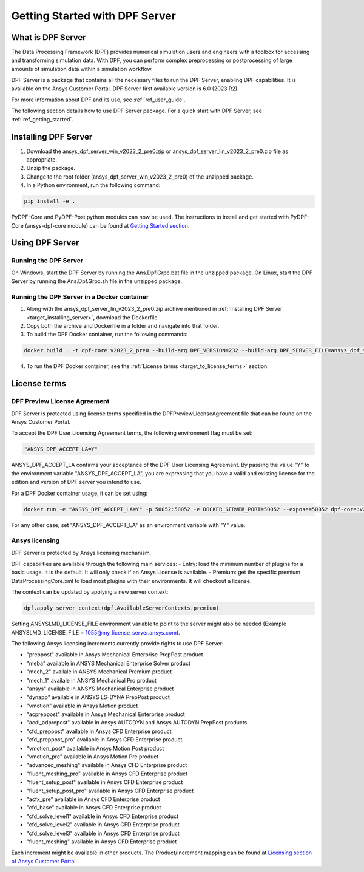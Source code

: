 .. _ref_getting_started_with_dpf_server:

===============================
Getting Started with DPF Server
===============================

What is DPF Server
------------------

The Data Processing Framework (DPF) provides numerical simulation users and engineers with a toolbox for accessing and transforming 
simulation data. With DPF, you can perform complex preprocessing or postprocessing of large amounts of simulation data within a 
simulation workflow.

DPF Server is a package that contains all the necessary files to run the DPF Server, enabling DPF capabilities. It is available 
on the Ansys Customer Portal. DPF Server first available version is 6.0 (2023 R2).

For more information about DPF and its use, see :ref:`ref_user_guide`. 

The following section details how to use DPF Server package. For a quick start with DPF Server, see :ref:`ref_getting_started`. 

Installing DPF Server
---------------------

.. _target_installing_server:

#. Download the ansys_dpf_server_win_v2023_2_pre0.zip or ansys_dpf_server_lin_v2023_2_pre0.zip file as appropriate.
#. Unzip the package.
#. Change to the root folder (ansys_dpf_server_win_v2023_2_pre0) of the unzipped package. 
#. In a Python environment, run the following command:

.. code::

    pip install -e . 
	
PyDPF-Core and PyDPF-Post python modules can now be used. The instructions to install and get started with PyDPF-Core 
(ansys-dpf-core module) can be found at `Getting Started section <https://dpf.docs.pyansys.com/getting_started/install.html>`_. 

Using DPF Server
----------------

Running the DPF Server
~~~~~~~~~~~~~~~~~~~~~~

On Windows, start the DPF Server by running the Ans.Dpf.Grpc.bat file in the unzipped package.
On Linux, start the DPF Server by running the Ans.Dpf.Grpc.sh file in the unzipped package.

Running the DPF Server in a Docker container
~~~~~~~~~~~~~~~~~~~~~~~~~~~~~~~~~~~~~~~~~~~~

1. Along with the ansys_dpf_server_lin_v2023_2_pre0.zip archive mentioned in :ref:`Installing DPF Server <target_installing_server>`, download the Dockerfile.
2. Copy both the archive and Dockerfile in a folder and navigate into that folder.
3. To build the DPF Docker container, run the following commands:

.. code::

    docker build . -t dpf-core:v2023_2_pre0 --build-arg DPF_VERSION=232 --build-arg DPF_SERVER_FILE=ansys_dpf_server_lin_v2023_2_pre0.zip

4. To run the DPF Docker container, see the :ref:`License terms <target_to_license_terms>` section.

License terms
-------------

DPF Preview License Agreement 
~~~~~~~~~~~~~~~~~~~~~~~~~~

.. _target_to_license_terms:

DPF Server is protected using license terms specified in the DPFPreviewLicenseAgreement file that 
can be found on the Ansys Customer Portal.

To accept the DPF User Licensing Agreement terms, the following environment flag must be set: 

.. code::

    "ANSYS_DPF_ACCEPT_LA=Y"

ANSYS_DPF_ACCEPT_LA confirms your acceptance of the DPF User Licensing Agreement. By passing the value "Y" to the environment variable 
"ANSYS_DPF_ACCEPT_LA", you are expressing that you have a valid and existing license for the edition and version of DPF server you intend to use.

For a DPF Docker container usage, it can be set using:

.. code::

    docker run -e "ANSYS_DPF_ACCEPT_LA=Y" -p 50052:50052 -e DOCKER_SERVER_PORT=50052 --expose=50052 dpf-core:v2023_2_pre0

For any other case, set "ANSYS_DPF_ACCEPT_LA" as an environment variable with "Y" value.

Ansys licensing
~~~~~~~~~~~~~~~

DPF Server is protected by Ansys licensing mechanism.

DPF capabilities are available through the following main services: 
- Entry: load the minimum number of plugins for a basic usage. It is the default. It will only check if an Ansys License is available. 
- Premium: get the specific premium DataProcessingCore.xml to load most plugins with their environments. It will checkout a license. 

The context can be updated by applying a new server context:

.. code::

    dpf.apply_server_context(dpf.AvailableServerContexts.premium)

Setting ANSYSLMD_LICENSE_FILE environment variable to point to the server  might also be needed 
(Example ANSYSLMD_LICENSE_FILE = 1055@my_license_server.ansys.com).

The following Ansys licensing increments currently provide rights to use DPF Server: 

- "preppost" available in Ansys Mechanical Enterprise PrepPost product
- "meba" available in ANSYS Mechanical Enterprise Solver product
- "mech_2" availale in ANSYS Mechanical Premium product
- "mech_1" availale in ANSYS Mechanical Pro product
- "ansys" available in ANSYS Mechanical Enterprise product
- "dynapp" available in ANSYS LS-DYNA PrepPost product
- "vmotion" available in Ansys Motion product
- "acpreppost" available in Ansys Mechanical Enterprise product
- "acdi_adprepost" available in Ansys AUTODYN and Ansys AUTODYN PrepPost products
- "cfd_preppost" available in Ansys CFD Enterprise product
- "cfd_preppost_pro" available in Ansys CFD Enterprise product
- "vmotion_post" available in Ansys Motion Post product
- "vmotion_pre" available in Ansys Motion Pre product
- "advanced_meshing" available in Ansys CFD Enterprise product
- "fluent_meshing_pro" available in Ansys CFD Enterprise product
- "fluent_setup_post" available in Ansys CFD Enterprise product
- "fluent_setup_post_pro" available in Ansys CFD Enterprise product
- "acfx_pre" available in Ansys CFD Enterprise product
- "cfd_base" available in Ansys CFD Enterprise product
- "cfd_solve_level1" available in Ansys CFD Enterprise product
- "cfd_solve_level2" available in Ansys CFD Enterprise product
- "cfd_solve_level3" available in Ansys CFD Enterprise product
- "fluent_meshing" available in Ansys CFD Enterprise product

Each increment might be available in other products. The Product/Increment mapping can be found at
`Licensing section of Ansys Customer Portal <https://download.ansys.com/Installation%20and%20Licensing%20Help%20and%20Tutorials>`_. 